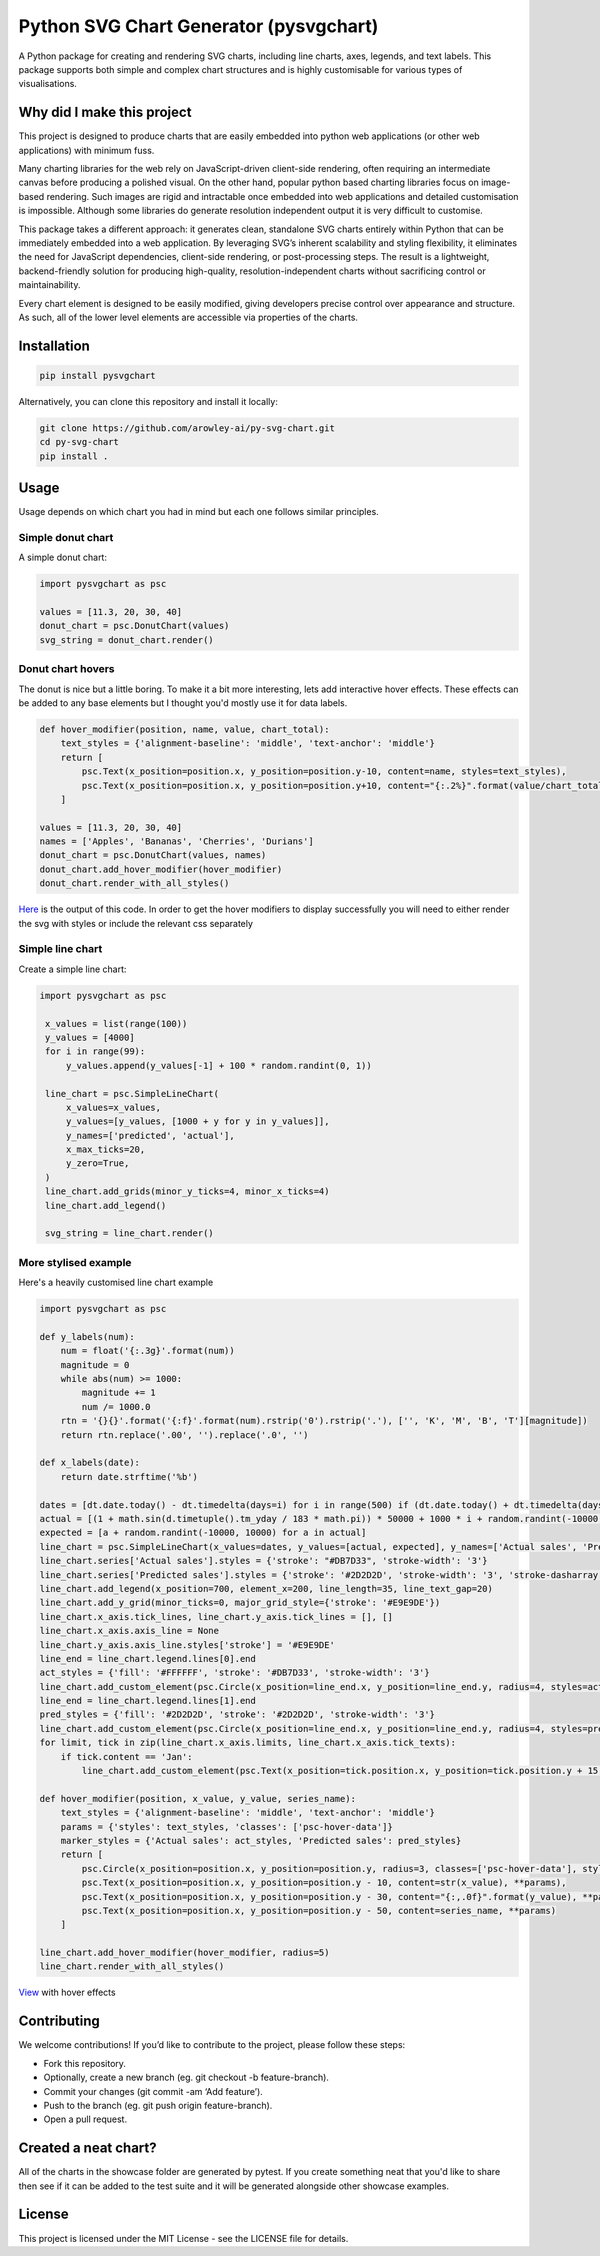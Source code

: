 Python SVG Chart Generator (pysvgchart)
=======================================

A Python package for creating and rendering SVG charts, including line
charts, axes, legends, and text labels. This package supports both
simple and complex chart structures and is highly customisable for
various types of visualisations.

Why did I make this project
---------------------------
This project is designed to produce charts that are easily embedded into python web applications (or other web applications) with minimum fuss.

Many charting libraries for the web rely on JavaScript-driven client-side rendering, often requiring an intermediate
canvas before producing a polished visual. On the other hand, popular python based charting libraries focus on
image-based rendering. Such images are rigid and intractable once embedded into web applications and detailed
customisation is impossible. Although some libraries do generate resolution independent output
it is very difficult to customise.


This package takes a different approach: it generates clean, standalone SVG charts
entirely within Python that can be immediately embedded into a web application. By leveraging SVG’s inherent scalability
and styling flexibility, it eliminates the need for JavaScript dependencies, client-side rendering, or post-processing
steps. The result is a lightweight, backend-friendly solution for producing high-quality, resolution-independent
charts without sacrificing control or maintainability.

Every chart element is designed to be easily modified, giving developers precise control over appearance and structure.
As such, all of the lower level elements are accessible via properties of the charts.

Installation
------------

.. code:: bash

   pip install pysvgchart

Alternatively, you can clone this repository and install it locally:

.. code:: bash

   git clone https://github.com/arowley-ai/py-svg-chart.git
   cd py-svg-chart
   pip install .

Usage
-----

Usage depends on which chart you had in mind but each one follows similar principles.

Simple donut chart
^^^^^^^^^^^^^^^^^^

A simple donut chart:

.. code:: python

    import pysvgchart as psc

    values = [11.3, 20, 30, 40]
    donut_chart = psc.DonutChart(values)
    svg_string = donut_chart.render()

.. image:: https://raw.githubusercontent.com/arowley-ai/py-svg-chart/refs/heads/main/showcase/donut.svg
   :alt: Simple donut chart example
   :width: 200px


Donut chart hovers
^^^^^^^^^^^^^^^^^^
The donut is nice but a little boring. To make it a bit more interesting, lets add interactive hover
effects. These effects can be added to any base elements but I thought you'd mostly use it for data labels.

.. code:: python

    def hover_modifier(position, name, value, chart_total):
        text_styles = {'alignment-baseline': 'middle', 'text-anchor': 'middle'}
        return [
            psc.Text(x_position=position.x, y_position=position.y-10, content=name, styles=text_styles),
            psc.Text(x_position=position.x, y_position=position.y+10, content="{:.2%}".format(value/chart_total), styles=text_styles)
        ]

    values = [11.3, 20, 30, 40]
    names = ['Apples', 'Bananas', 'Cherries', 'Durians']
    donut_chart = psc.DonutChart(values, names)
    donut_chart.add_hover_modifier(hover_modifier)
    donut_chart.render_with_all_styles()

`Here <https://raw.githubusercontent.com/arowley-ai/py-svg-chart/refs/heads/main/showcase/donut_hover.svg>`_ is the output of this code.
In order to get the hover modifiers to display successfully you will need to either render the svg with styles
or include the relevant css separately

Simple line chart
^^^^^^^^^^^^^^^^^

Create a simple line chart:

.. code:: python

   import pysvgchart as psc

    x_values = list(range(100))
    y_values = [4000]
    for i in range(99):
        y_values.append(y_values[-1] + 100 * random.randint(0, 1))

    line_chart = psc.SimpleLineChart(
        x_values=x_values,
        y_values=[y_values, [1000 + y for y in y_values]],
        y_names=['predicted', 'actual'],
        x_max_ticks=20,
        y_zero=True,
    )
    line_chart.add_grids(minor_y_ticks=4, minor_x_ticks=4)
    line_chart.add_legend()

    svg_string = line_chart.render()

.. image:: https://raw.githubusercontent.com/arowley-ai/py-svg-chart/refs/heads/main/showcase/line.svg
   :alt: Simple line chart example

More stylised example
^^^^^^^^^^^^^^^^^^^^^

Here's a heavily customised line chart example

.. code:: python

    import pysvgchart as psc

    def y_labels(num):
        num = float('{:.3g}'.format(num))
        magnitude = 0
        while abs(num) >= 1000:
            magnitude += 1
            num /= 1000.0
        rtn = '{}{}'.format('{:f}'.format(num).rstrip('0').rstrip('.'), ['', 'K', 'M', 'B', 'T'][magnitude])
        return rtn.replace('.00', '').replace('.0', '')

    def x_labels(date):
        return date.strftime('%b')

    dates = [dt.date.today() - dt.timedelta(days=i) for i in range(500) if (dt.date.today() + dt.timedelta(days=i)).weekday() == 0][::-1]
    actual = [(1 + math.sin(d.timetuple().tm_yday / 183 * math.pi)) * 50000 + 1000 * i + random.randint(-10000, 10000) for i, d in enumerate(dates)]
    expected = [a + random.randint(-10000, 10000) for a in actual]
    line_chart = psc.SimpleLineChart(x_values=dates, y_values=[actual, expected], y_names=['Actual sales', 'Predicted sales'], x_max_ticks=30, x_label_format=x_labels, y_label_format=y_labels, width=1200)
    line_chart.series['Actual sales'].styles = {'stroke': "#DB7D33", 'stroke-width': '3'}
    line_chart.series['Predicted sales'].styles = {'stroke': '#2D2D2D', 'stroke-width': '3', 'stroke-dasharray': '4,4'}
    line_chart.add_legend(x_position=700, element_x=200, line_length=35, line_text_gap=20)
    line_chart.add_y_grid(minor_ticks=0, major_grid_style={'stroke': '#E9E9DE'})
    line_chart.x_axis.tick_lines, line_chart.y_axis.tick_lines = [], []
    line_chart.x_axis.axis_line = None
    line_chart.y_axis.axis_line.styles['stroke'] = '#E9E9DE'
    line_end = line_chart.legend.lines[0].end
    act_styles = {'fill': '#FFFFFF', 'stroke': '#DB7D33', 'stroke-width': '3'}
    line_chart.add_custom_element(psc.Circle(x_position=line_end.x, y_position=line_end.y, radius=4, styles=act_styles))
    line_end = line_chart.legend.lines[1].end
    pred_styles = {'fill': '#2D2D2D', 'stroke': '#2D2D2D', 'stroke-width': '3'}
    line_chart.add_custom_element(psc.Circle(x_position=line_end.x, y_position=line_end.y, radius=4, styles=pred_styles))
    for limit, tick in zip(line_chart.x_axis.limits, line_chart.x_axis.tick_texts):
        if tick.content == 'Jan':
            line_chart.add_custom_element(psc.Text(x_position=tick.position.x, y_position=tick.position.y + 15, content=str(limit.year), styles=tick.styles))

    def hover_modifier(position, x_value, y_value, series_name):
        text_styles = {'alignment-baseline': 'middle', 'text-anchor': 'middle'}
        params = {'styles': text_styles, 'classes': ['psc-hover-data']}
        marker_styles = {'Actual sales': act_styles, 'Predicted sales': pred_styles}
        return [
            psc.Circle(x_position=position.x, y_position=position.y, radius=3, classes=['psc-hover-data'], styles=marker_styles[series_name]),
            psc.Text(x_position=position.x, y_position=position.y - 10, content=str(x_value), **params),
            psc.Text(x_position=position.x, y_position=position.y - 30, content="{:,.0f}".format(y_value), **params),
            psc.Text(x_position=position.x, y_position=position.y - 50, content=series_name, **params)
        ]

    line_chart.add_hover_modifier(hover_modifier, radius=5)
    line_chart.render_with_all_styles()

.. image:: https://raw.githubusercontent.com/arowley-ai/py-svg-chart/refs/heads/main/showcase/detailed.svg
   :alt: Complex line chart example

`View <https://raw.githubusercontent.com/arowley-ai/py-svg-chart/refs/heads/main/showcase/detailed.svg>`_ with hover effects



Contributing
------------

We welcome contributions! If you’d like to contribute to the project,
please follow these steps:

- Fork this repository.
- Optionally, create a new branch (eg. git checkout -b feature-branch).
- Commit your changes (git commit -am ‘Add feature’).
- Push to the branch (eg. git push origin feature-branch).
- Open a pull request.

Created a neat chart?
---------------------

All of the charts in the showcase folder are generated by pytest. If you create something neat that you'd
like to share then see if it can be added to the test suite and it will be generated alongside other
showcase examples.


License
-------

This project is licensed under the MIT License - see the LICENSE file
for details.
